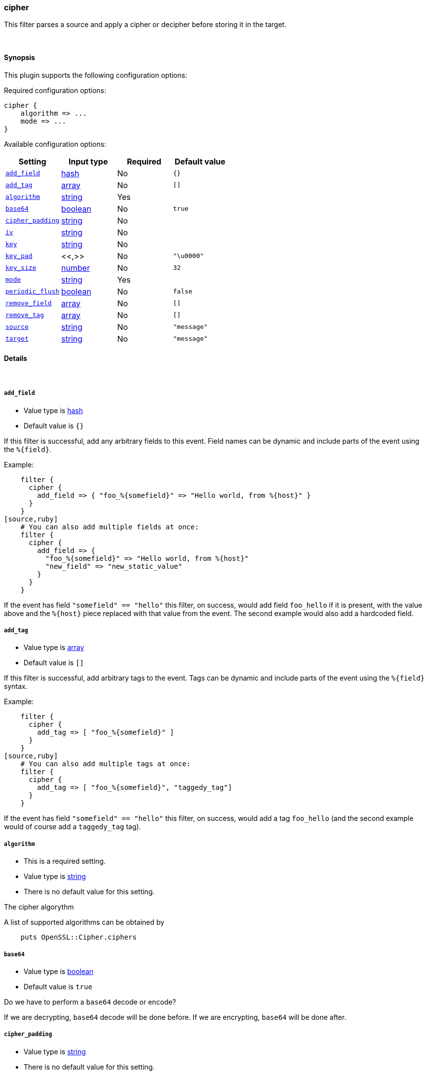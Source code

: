 [[plugins-filters-cipher]]
=== cipher

This filter parses a source and apply a cipher or decipher before
storing it in the target.


&nbsp;

==== Synopsis

This plugin supports the following configuration options:


Required configuration options:

[source,json]
--------------------------
cipher {
    algorithm => ... 
    mode => ... 
}
--------------------------



Available configuration options:

[cols="<,<,<,<m",options="header",]
|=======================================================================
|Setting |Input type|Required|Default value
| <<plugins-filters-cipher-add_field>> |<<hash,hash>>|No|`{}`
| <<plugins-filters-cipher-add_tag>> |<<array,array>>|No|`[]`
| <<plugins-filters-cipher-algorithm>> |<<string,string>>|Yes|
| <<plugins-filters-cipher-base64>> |<<boolean,boolean>>|No|`true`
| <<plugins-filters-cipher-cipher_padding>> |<<string,string>>|No|
| <<plugins-filters-cipher-iv>> |<<string,string>>|No|
| <<plugins-filters-cipher-key>> |<<string,string>>|No|
| <<plugins-filters-cipher-key_pad>> |<<,>>|No|`"\u0000"`
| <<plugins-filters-cipher-key_size>> |<<number,number>>|No|`32`
| <<plugins-filters-cipher-mode>> |<<string,string>>|Yes|
| <<plugins-filters-cipher-periodic_flush>> |<<boolean,boolean>>|No|`false`
| <<plugins-filters-cipher-remove_field>> |<<array,array>>|No|`[]`
| <<plugins-filters-cipher-remove_tag>> |<<array,array>>|No|`[]`
| <<plugins-filters-cipher-source>> |<<string,string>>|No|`"message"`
| <<plugins-filters-cipher-target>> |<<string,string>>|No|`"message"`
|=======================================================================


==== Details

&nbsp;

[[plugins-filters-cipher-add_field]]
===== `add_field` 

  * Value type is <<hash,hash>>
  * Default value is `{}`

If this filter is successful, add any arbitrary fields to this event.
Field names can be dynamic and include parts of the event using the `%{field}`.

Example:
[source,ruby]
    filter {
      cipher {
        add_field => { "foo_%{somefield}" => "Hello world, from %{host}" }
      }
    }
[source,ruby]
    # You can also add multiple fields at once:
    filter {
      cipher {
        add_field => {
          "foo_%{somefield}" => "Hello world, from %{host}"
          "new_field" => "new_static_value"
        }
      }
    }

If the event has field `"somefield" == "hello"` this filter, on success,
would add field `foo_hello` if it is present, with the
value above and the `%{host}` piece replaced with that value from the
event. The second example would also add a hardcoded field.

[[plugins-filters-cipher-add_tag]]
===== `add_tag` 

  * Value type is <<array,array>>
  * Default value is `[]`

If this filter is successful, add arbitrary tags to the event.
Tags can be dynamic and include parts of the event using the `%{field}`
syntax.

Example:
[source,ruby]
    filter {
      cipher {
        add_tag => [ "foo_%{somefield}" ]
      }
    }
[source,ruby]
    # You can also add multiple tags at once:
    filter {
      cipher {
        add_tag => [ "foo_%{somefield}", "taggedy_tag"]
      }
    }

If the event has field `"somefield" == "hello"` this filter, on success,
would add a tag `foo_hello` (and the second example would of course add a `taggedy_tag` tag).

[[plugins-filters-cipher-algorithm]]
===== `algorithm` 

  * This is a required setting.
  * Value type is <<string,string>>
  * There is no default value for this setting.

The cipher algorythm

A list of supported algorithms can be obtained by
[source,ruby]
    puts OpenSSL::Cipher.ciphers

[[plugins-filters-cipher-base64]]
===== `base64` 

  * Value type is <<boolean,boolean>>
  * Default value is `true`

Do we have to perform a `base64` decode or encode?

If we are decrypting, `base64` decode will be done before.
If we are encrypting, `base64` will be done after.


[[plugins-filters-cipher-cipher_padding]]
===== `cipher_padding` 

  * Value type is <<string,string>>
  * There is no default value for this setting.

Cypher padding to use. Enables or disables padding. 

By default encryption operations are padded using standard block padding 
and the padding is checked and removed when decrypting. If the pad 
parameter is zero then no padding is performed, the total amount of data 
encrypted or decrypted must then be a multiple of the block size or an 
error will occur.

See EVP_CIPHER_CTX_set_padding for further information.

We are using Openssl jRuby which uses default padding to PKCS5Padding
If you want to change it, set this parameter. If you want to disable
it, Set this parameter to 0
[source,ruby]
    filter { cipher { padding => 0 }}

[[plugins-filters-cipher-exclude_tags]]
===== `exclude_tags`  (DEPRECATED)

  * DEPRECATED WARNING: This configuration item is deprecated and may not be available in future versions.
  * Value type is <<array,array>>
  * Default value is `[]`

Only handle events without all/any (controlled by `exclude_any` config
option) of these tags.
Optional.

[[plugins-filters-cipher-iv]]
===== `iv` 

  * Value type is <<string,string>>
  * There is no default value for this setting.

The initialization vector to use

The cipher modes CBC, CFB, OFB and CTR all need an "initialization
vector", or short, IV. ECB mode is the only mode that does not require
an IV, but there is almost no legitimate use case for this mode
because of the fact that it does not sufficiently hide plaintext patterns.

[[plugins-filters-cipher-key]]
===== `key` 

  * Value type is <<string,string>>
  * There is no default value for this setting.

The key to use

[[plugins-filters-cipher-key_pad]]
===== `key_pad` 

  <li> Value type is <<string,string>>
  * Default value is `"\u0000"`

The character used to pad the key

[[plugins-filters-cipher-key_size]]
===== `key_size` 

  * Value type is <<number,number>>
  * Default value is `32`

The key size to pad

It depends of the cipher algorythm.I your key don't need
padding, don't set this parameter

Example, for AES-256, we must have 32 char long key
[source,ruby]
    filter { cipher { key_size => 32 }


[[plugins-filters-cipher-mode]]
===== `mode` 

  * This is a required setting.
  * Value type is <<string,string>>
  * There is no default value for this setting.

Encrypting or decrypting some data

Valid values are encrypt or decrypt

[[plugins-filters-cipher-periodic_flush]]
===== `periodic_flush` 

  * Value type is <<boolean,boolean>>
  * Default value is `false`

Call the filter flush method at regular interval.
Optional.

[[plugins-filters-cipher-remove_field]]
===== `remove_field` 

  * Value type is <<array,array>>
  * Default value is `[]`

If this filter is successful, remove arbitrary fields from this event.
Fields names can be dynamic and include parts of the event using the %{field}
Example:
[source,ruby]
    filter {
      cipher {
        remove_field => [ "foo_%{somefield}" ]
      }
    }
[source,ruby]
    # You can also remove multiple fields at once:
    filter {
      cipher {
        remove_field => [ "foo_%{somefield}", "my_extraneous_field" ]
      }
    }

If the event has field `"somefield" == "hello"` this filter, on success,
would remove the field with name `foo_hello` if it is present. The second
example would remove an additional, non-dynamic field.

[[plugins-filters-cipher-remove_tag]]
===== `remove_tag` 

  * Value type is <<array,array>>
  * Default value is `[]`

If this filter is successful, remove arbitrary tags from the event.
Tags can be dynamic and include parts of the event using the `%{field}`
syntax.

Example:
[source,ruby]
    filter {
      cipher {
        remove_tag => [ "foo_%{somefield}" ]
      }
    }
[source,ruby]
    # You can also remove multiple tags at once:
    filter {
      cipher {
        remove_tag => [ "foo_%{somefield}", "sad_unwanted_tag"]
      }
    }

If the event has field `"somefield" == "hello"` this filter, on success,
would remove the tag `foo_hello` if it is present. The second example
would remove a sad, unwanted tag as well.

[[plugins-filters-cipher-source]]
===== `source` 

  * Value type is <<string,string>>
  * Default value is `"message"`

The field to perform filter

Example, to use the @message field (default) :
[source,ruby]
    filter { cipher { source => "message" } }

[[plugins-filters-cipher-tags]]
===== `tags`  (DEPRECATED)

  * DEPRECATED WARNING: This configuration item is deprecated and may not be available in future versions.
  * Value type is <<array,array>>
  * Default value is `[]`

Only handle events with all/any (controlled by `include_any` config option) of these tags.
Optional.

[[plugins-filters-cipher-target]]
===== `target` 

  * Value type is <<string,string>>
  * Default value is `"message"`

The name of the container to put the result

Example, to place the result into crypt :
[source,ruby]
    filter { cipher { target => "crypt" } }

[[plugins-filters-cipher-type]]
===== `type`  (DEPRECATED)

  * DEPRECATED WARNING: This configuration item is deprecated and may not be available in future versions.
  * Value type is <<string,string>>
  * Default value is `""`

Note that all of the specified routing options (`type`,`tags`,`exclude_tags`,`include_fields`,
`exclude_fields`) must be met in order for the event to be handled by the filter.
The type to act on. If a type is given, then this filter will only
act on messages with the same type. See any input plugin's "type"
attribute for more.
Optional.

